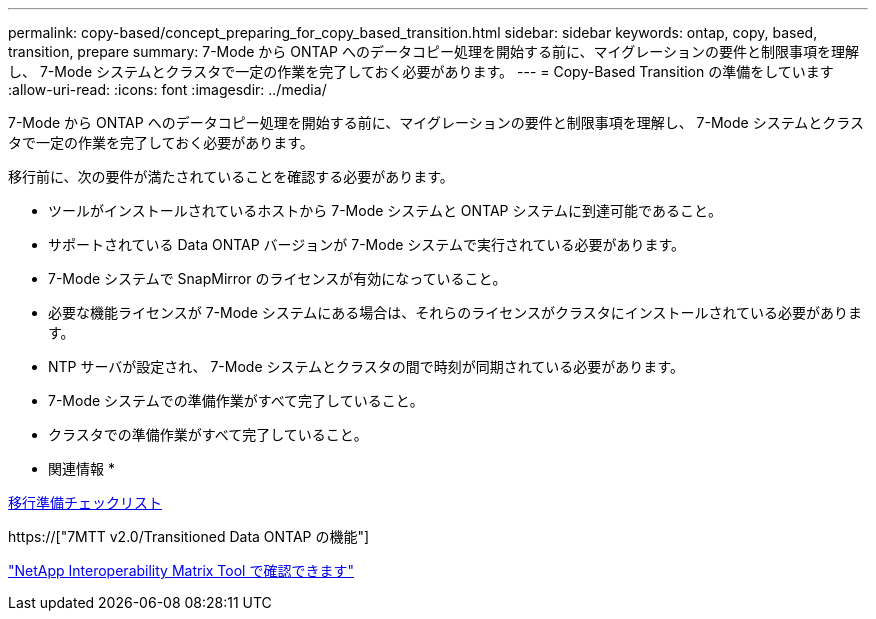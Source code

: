 ---
permalink: copy-based/concept_preparing_for_copy_based_transition.html 
sidebar: sidebar 
keywords: ontap, copy, based, transition, prepare 
summary: 7-Mode から ONTAP へのデータコピー処理を開始する前に、マイグレーションの要件と制限事項を理解し、 7-Mode システムとクラスタで一定の作業を完了しておく必要があります。 
---
= Copy-Based Transition の準備をしています
:allow-uri-read: 
:icons: font
:imagesdir: ../media/


[role="lead"]
7-Mode から ONTAP へのデータコピー処理を開始する前に、マイグレーションの要件と制限事項を理解し、 7-Mode システムとクラスタで一定の作業を完了しておく必要があります。

移行前に、次の要件が満たされていることを確認する必要があります。

* ツールがインストールされているホストから 7-Mode システムと ONTAP システムに到達可能であること。
* サポートされている Data ONTAP バージョンが 7-Mode システムで実行されている必要があります。
* 7-Mode システムで SnapMirror のライセンスが有効になっていること。
* 必要な機能ライセンスが 7-Mode システムにある場合は、それらのライセンスがクラスタにインストールされている必要があります。
* NTP サーバが設定され、 7-Mode システムとクラスタの間で時刻が同期されている必要があります。
* 7-Mode システムでの準備作業がすべて完了していること。
* クラスタでの準備作業がすべて完了していること。


* 関連情報 *

xref:reference_transition_preparation_checklist.adoc[移行準備チェックリスト]

https://["7MTT v2.0/Transitioned Data ONTAP の機能"]

link:https://mysupport.netapp.com/matrix/imt.jsp?components=68128;&solution=1&isHWU&src=IMT["NetApp Interoperability Matrix Tool で確認できます"^]
